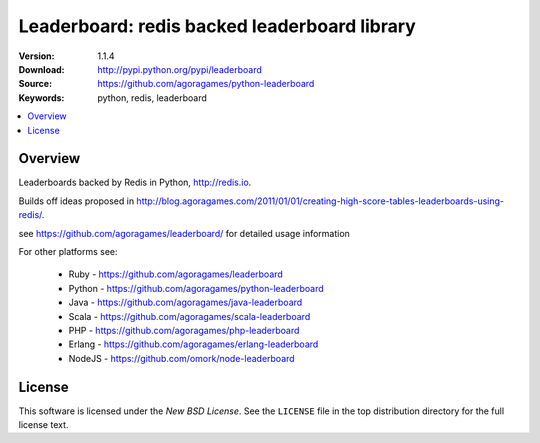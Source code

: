 =================================
Leaderboard: redis backed leaderboard library
=================================

:Version: 1.1.4
:Download: http://pypi.python.org/pypi/leaderboard
:Source: https://github.com/agoragames/python-leaderboard
:Keywords: python, redis, leaderboard

.. contents::
    :local:

.. _pthon-leaderboard-overview:

Overview
========

Leaderboards backed by Redis in Python, http://redis.io.

Builds off ideas proposed in http://blog.agoragames.com/2011/01/01/creating-high-score-tables-leaderboards-using-redis/.

see https://github.com/agoragames/leaderboard/ for detailed usage information

For other platforms see:

 + Ruby - https://github.com/agoragames/leaderboard
 + Python - https://github.com/agoragames/python-leaderboard
 + Java - https://github.com/agoragames/java-leaderboard
 + Scala - https://github.com/agoragames/scala-leaderboard
 + PHP - https://github.com/agoragames/php-leaderboard
 + Erlang - https://github.com/agoragames/erlang-leaderboard
 + NodeJS - https://github.com/omork/node-leaderboard


.. _license:

License
=======

This software is licensed under the `New BSD License`. See the ``LICENSE``
file in the top distribution directory for the full license text.

.. # vim: syntax=rst expandtab tabstop=4 shiftwidth=4 shiftround

